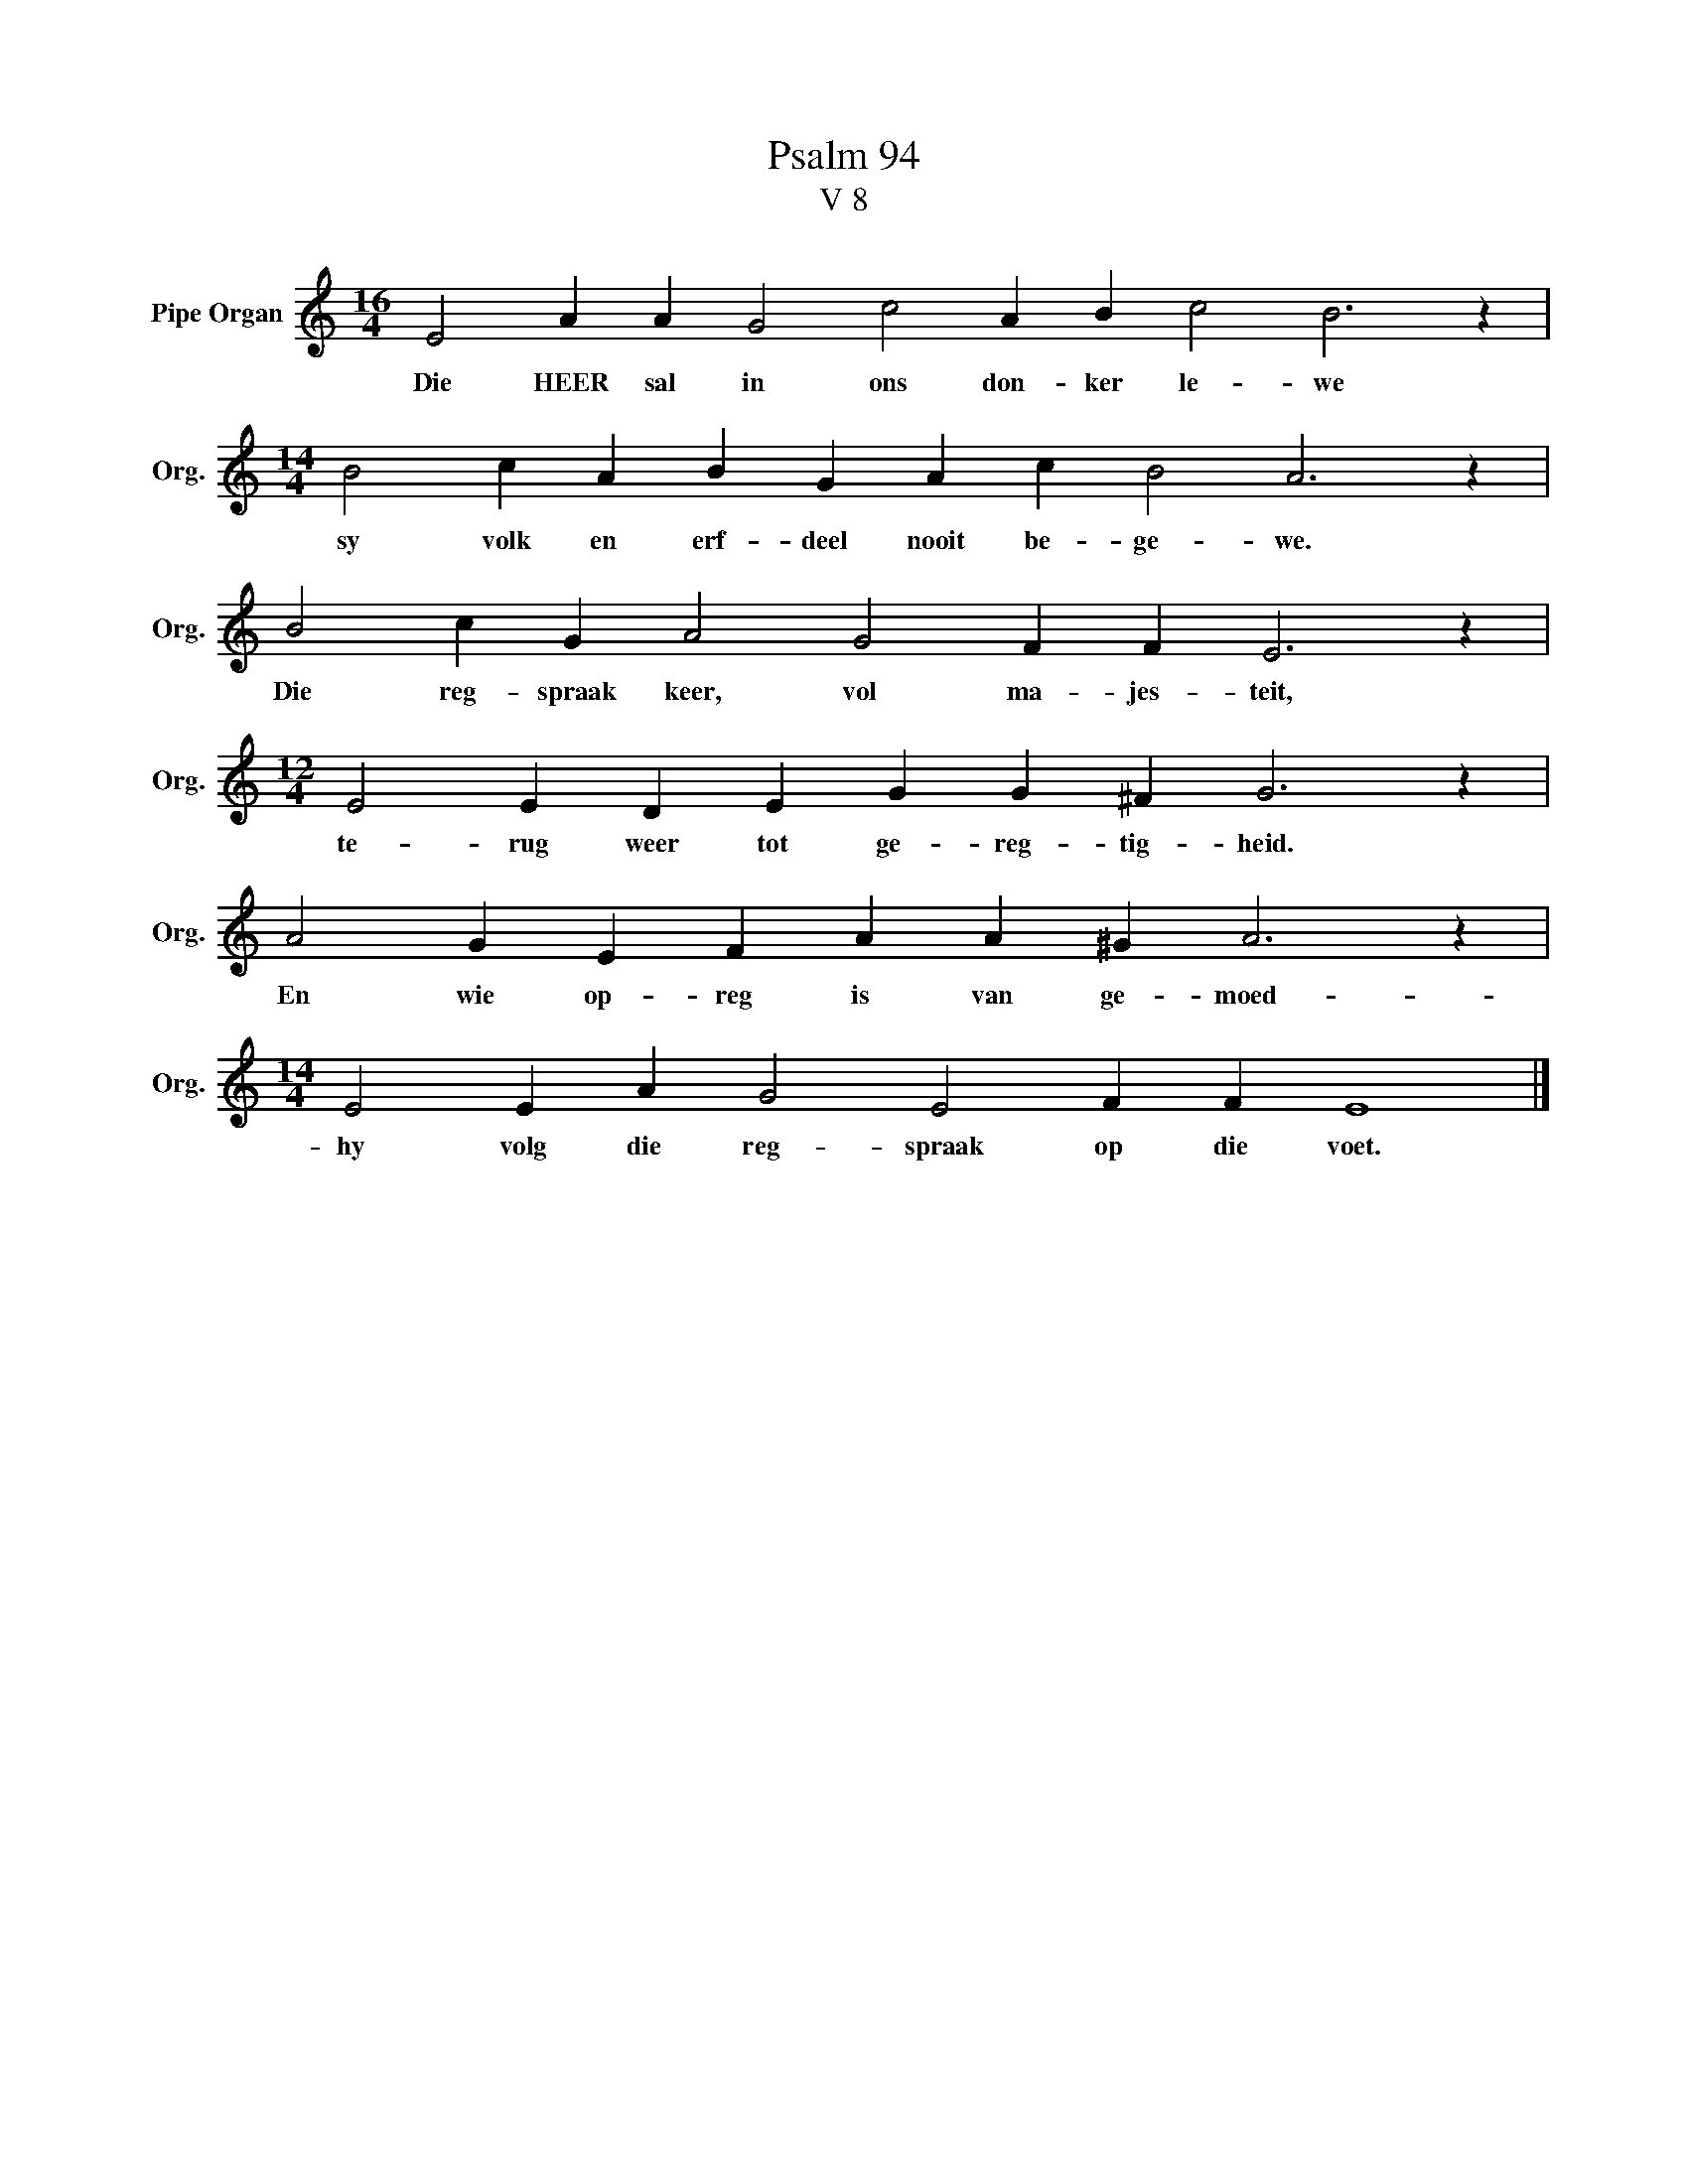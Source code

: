 X:1
T:Psalm 94
T:V 8
L:1/4
M:16/4
I:linebreak $
K:C
V:1 treble nm="Pipe Organ" snm="Org."
V:1
 E2 A A G2 c2 A B c2 B3 z |$[M:14/4] B2 c A B G A c B2 A3 z |$ B2 c G A2 G2 F F E3 z |$ %3
w: Die HEER sal in ons don- ker le- we|sy volk en erf- deel nooit be- ge- we.|Die reg- spraak keer, vol ma- jes- teit,|
[M:12/4] E2 E D E G G ^F G3 z |$ A2 G E F A A ^G A3 z |$[M:14/4] E2 E A G2 E2 F F E4 |] %6
w: te- rug weer tot ge- reg- tig- heid.|En wie op- reg is van ge- moed-|hy volg die reg- spraak op die voet.|

